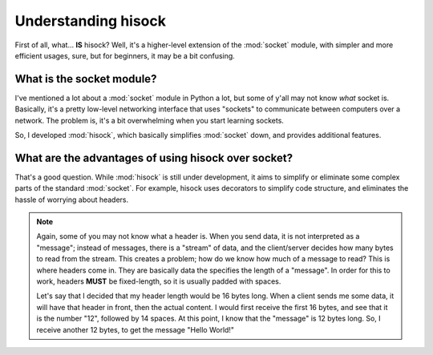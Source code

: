 Understanding hisock
====================

First of all, what... **IS** hisock? Well, it's
a higher-level extension of the :mod:`socket` module, with simpler and more efficient usages, sure,
but for beginners, it may be a bit confusing.

What is the socket module?
--------------------------

I've mentioned a lot about a :mod:`socket` module in Python a lot, but some of y'all may not know
*what* socket is. Basically, it's a pretty low-level networking interface that
uses "sockets" to communicate between computers over a network. The problem is,
it's a bit overwhelming when you start learning sockets.

So, I developed :mod:`hisock`, which basically simplifies :mod:`socket` down, and provides additional features.

What are the advantages of using hisock over socket?
----------------------------------------------------

That's a good question. While :mod:`hisock` is still under development, it aims
to simplify or eliminate some complex parts of the standard :mod:`socket`. For example,
hisock uses decorators to simplify code structure, and eliminates the hassle
of worrying about headers.

.. note::
   Again, some of you may not know what a header is. When you send data, it is not interpreted
   as a "message"; instead of messages, there is a "stream" of data, and the client/server decides
   how many bytes to read from the stream. This creates a problem; how do we know how much of a message
   to read? This is where headers come in. They are basically data the specifies the length of a "message".
   In order for this to work, headers **MUST** be fixed-length, so it is usually padded with spaces.

   Let's say that I decided that my header length would be 16 bytes long. When a client sends me
   some data, it will have that header in front, then the actual content. I would first receive
   the first 16 bytes, and see that it is the number "12", followed by 14 spaces. At this point,
   I know that the "message" is 12 bytes long. So, I receive another 12 bytes, to get the message
   "Hello World!"